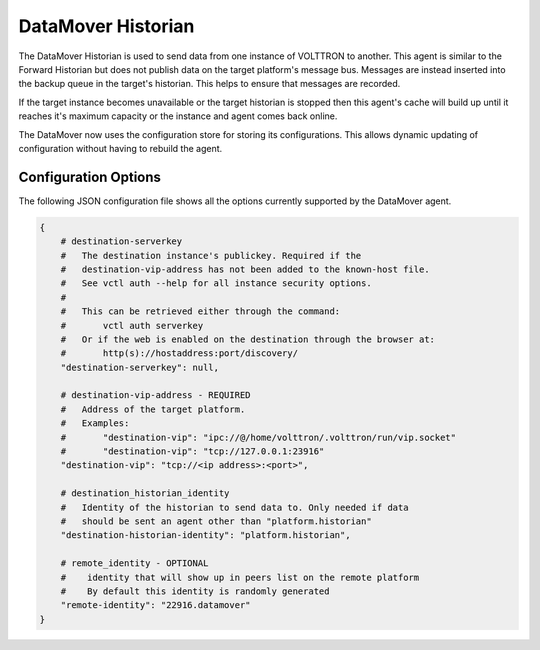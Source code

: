 .. _DataMover_Historian

===================
DataMover Historian
===================

The DataMover Historian is used to send data from one instance of VOLTTRON to
another. This agent is similar to the Forward Historian but does not publish
data on the target platform's message bus. Messages are instead inserted into
the backup queue in the target's historian. This helps to ensure that messages
are recorded.

If the target instance becomes unavailable or the target historian is stopped
then this agent's cache will build up until it reaches it's maximum capacity
or the instance and agent comes back online.

The DataMover now uses the configuration store for storing its
configurations. This allows dynamic updating of configuration without having
to rebuild the agent.

Configuration Options
---------------------

The following JSON configuration file shows all the options currently supported
by the DataMover agent.

.. code-block:: python

    {
        # destination-serverkey
        #   The destination instance's publickey. Required if the
        #   destination-vip-address has not been added to the known-host file.
        #   See vctl auth --help for all instance security options.
        #
        #   This can be retrieved either through the command:
        #       vctl auth serverkey
        #   Or if the web is enabled on the destination through the browser at:
        #       http(s)://hostaddress:port/discovery/
        "destination-serverkey": null,

        # destination-vip-address - REQUIRED
        #   Address of the target platform.
        #   Examples:
        #       "destination-vip": "ipc://@/home/volttron/.volttron/run/vip.socket"
        #       "destination-vip": "tcp://127.0.0.1:23916"
        "destination-vip": "tcp://<ip address>:<port>",

        # destination_historian_identity
        #   Identity of the historian to send data to. Only needed if data
        #   should be sent an agent other than "platform.historian"
        "destination-historian-identity": "platform.historian",

        # remote_identity - OPTIONAL
        #    identity that will show up in peers list on the remote platform
        #    By default this identity is randomly generated
        "remote-identity": "22916.datamover"
    }

